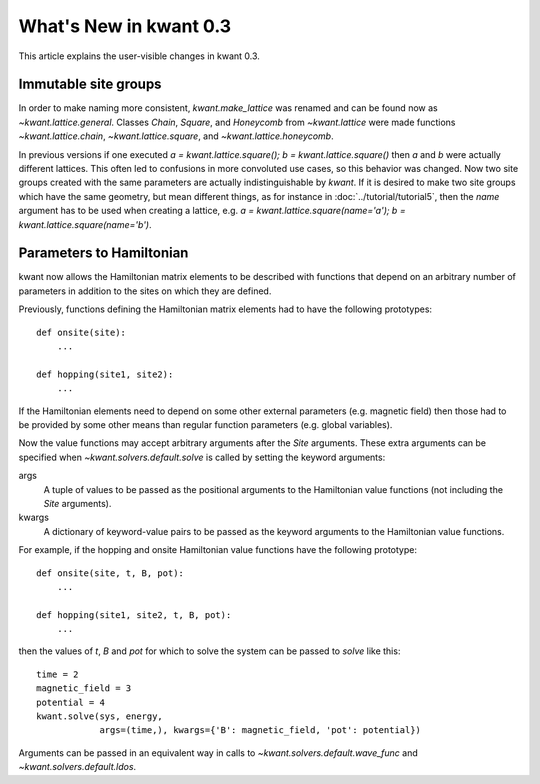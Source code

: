 What's New in kwant 0.3
=======================

This article explains the user-visible changes in kwant 0.3.

Immutable site groups
---------------------
In order to make naming more consistent, `kwant.make_lattice` was renamed and
can be found now as `~kwant.lattice.general`. Classes `Chain`, `Square`, and
`Honeycomb` from `~kwant.lattice` were made functions `~kwant.lattice.chain`,
`~kwant.lattice.square`, and `~kwant.lattice.honeycomb`.

In previous versions if one executed `a = kwant.lattice.square();
b = kwant.lattice.square()` then `a` and `b` were
actually different lattices. This often led to confusions in more convoluted
use cases, so this behavior was changed. Now two site groups created with the
same parameters are actually indistinguishable by `kwant`. If it is desired to
make two site groups which have the same geometry, but mean different things,
as for instance in :doc:`../tutorial/tutorial5`, then the `name` argument has
to be used when creating a lattice, e.g. `a = kwant.lattice.square(name='a');
b = kwant.lattice.square(name='b')`.

Parameters to Hamiltonian
-------------------------
kwant now allows the Hamiltonian matrix elements to be described with functions
that depend on an arbitrary number of parameters in addition to the sites on
which they are defined.

Previously, functions defining the Hamiltonian matrix elements had to have the
following prototypes::

    def onsite(site):
        ...

    def hopping(site1, site2):
        ...

If the Hamiltonian elements need to depend on some other external parameters
(e.g. magnetic field) then those had to be provided by some other means than
regular function parameters (e.g. global variables).

Now the value functions may accept arbitrary arguments after the `Site`
arguments.  These extra arguments can be specified when
`~kwant.solvers.default.solve` is called by setting the keyword arguments:

args
    A tuple of values to be passed as the positional arguments to the
    Hamiltonian value functions (not including the `Site` arguments).

kwargs
    A dictionary of keyword-value pairs to be passed as the keyword
    arguments to the Hamiltonian value functions.

For example, if the hopping and onsite Hamiltonian value functions have
the following prototype::

    def onsite(site, t, B, pot):
        ...

    def hopping(site1, site2, t, B, pot):
        ...

then the values of `t`, `B` and `pot` for which to solve the system can be
passed to `solve` like this::

    time = 2
    magnetic_field = 3
    potential = 4
    kwant.solve(sys, energy,
                args=(time,), kwargs={'B': magnetic_field, 'pot': potential})

Arguments can be passed in an equivalent way in calls to
`~kwant.solvers.default.wave_func` and `~kwant.solvers.default.ldos`.
